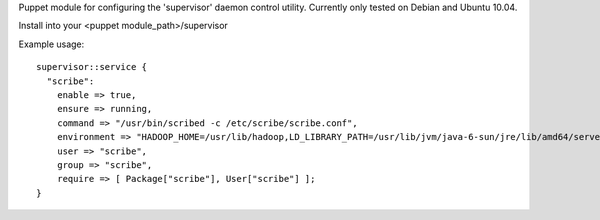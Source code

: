 Puppet module for configuring the 'supervisor' daemon control
utility. Currently only tested on Debian and Ubuntu 10.04.
 
Install into your <puppet module_path>/supervisor

Example usage::

  supervisor::service {
    "scribe":
      enable => true,
      ensure => running,
      command => "/usr/bin/scribed -c /etc/scribe/scribe.conf",
      environment => "HADOOP_HOME=/usr/lib/hadoop,LD_LIBRARY_PATH=/usr/lib/jvm/java-6-sun/jre/lib/amd64/server",
      user => "scribe",
      group => "scribe",
      require => [ Package["scribe"], User["scribe"] ];
  }
